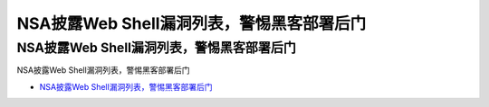 NSA披露Web Shell漏洞列表，警惕黑客部署后门
=================================

NSA披露Web Shell漏洞列表，警惕黑客部署后门
------------------

NSA披露Web Shell漏洞列表，警惕黑客部署后门

* `NSA披露Web Shell漏洞列表，警惕黑客部署后门`_

.. _NSA披露Web Shell漏洞列表，警惕黑客部署后门: https://www.freebuf.com/news/234873.html



